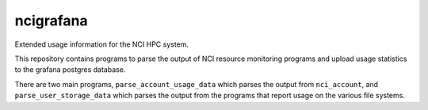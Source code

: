 ncigrafana
==========

Extended usage information for the NCI HPC system.

.. image:: https://github.com/coecms/ncigrafana/actions/workflows/CI.yml/badge.svg
   :target: https://github.com/coecms/ncigrafana/actions/workflows/CI.yml
.. image:: https://circleci.com/gh/coecms/ncigrafana.svg?style=shield
  :target: https://circleci.com/gh/coecms/ncigrafana

This repository contains programs to parse the output of NCI resource
monitoring programs and upload usage statistics to the grafana postgres 
database.

There are two main programs, ``parse_account_usage_data`` which parses the output
from ``nci_account``, and ``parse_user_storage_data`` which parses the output from
the programs that report usage on the various file systems.
